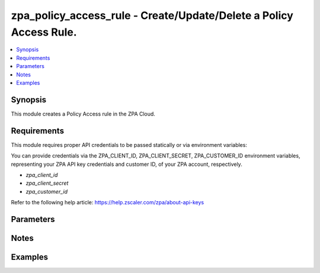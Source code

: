 .. _zpa_policy_access_rule_module:


zpa_policy_access_rule - Create/Update/Delete a Policy Access Rule.
====================================================================

.. contents::
   :local:
   :depth: 1


Synopsis
--------

This module creates a Policy Access rule in the ZPA Cloud.




Requirements
------------
This module requires proper API credentials to be passed statically or via environment variables:

You can provide credentials via the ZPA_CLIENT_ID, ZPA_CLIENT_SECRET, ZPA_CUSTOMER_ID environment variables,
representing your ZPA API key credentials and customer ID, of your ZPA account, respectively.

- `zpa_client_id`
- `zpa_client_secret`
- `zpa_customer_id`

Refer to the following help article: https://help.zscaler.com/zpa/about-api-keys

Parameters
----------

Notes
-----


Examples
--------

.. code-block:: yaml+jinja